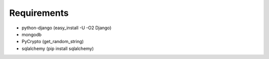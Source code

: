 
Requirements
------------

- python-django (easy_install -U -O2 Django)
- mongodb
- PyCrypto (get_random_string)
- sqlalchemy (pip install sqlalchemy)
